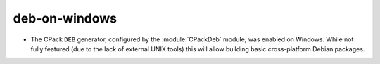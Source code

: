 deb-on-windows
--------------

* The CPack ``DEB`` generator, configured by the :module:`CPackDeb` module,
  was enabled on Windows.  While not fully featured (due to the lack of
  external UNIX tools) this will allow building basic cross-platform Debian
  packages.
